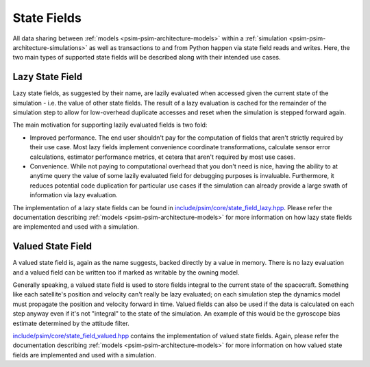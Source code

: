 
.. _psim-psim-architecture-state-fields:

==============================
State Fields
==============================

All data sharing between :ref:`models <psim-psim-architecture-models>` within a :ref:`simulation <psim-psim-architecture-simulations>` as well as transactions to and from Python happen via state field reads and writes.
Here, the two main types of supported state fields will be described along with their intended use cases.


.. _psim-psim-architecture-state-fields-lazy-state-field:

Lazy State Field
------------------------------

Lazy state fields, as suggested by their name, are lazily evaluated when accessed given the current state of the simulation - i.e. the value of other state fields.
The result of a lazy evaluation is cached for the remainder of the simulation step to allow for low-overhead duplicate accesses and reset when the simulation is stepped forward again.

The main motivation for supporting lazily evaluated fields is two fold:

* Improved performance.
  The end user shouldn't pay for the computation of fields that aren't strictly required by their use case.
  Most lazy fields implement convenience coordinate transformations, calculate sensor error calculations, estimator performance metrics, et cetera that aren't required by most use cases.

* Convenience. While not paying to computational overhead that you don't need is nice, having the ability to at anytime query the value of some lazily evaluated field for debugging purposes is invaluable.
  Furthermore, it reduces potential code duplication for particular use cases if the simulation can already provide a large swath of information via lazy evaluation.

The implementation of a lazy state fields can be found in `include/psim/core/state_field_lazy.hpp`__.
Please refer the documentation describing :ref:`models <psim-psim-architecture-models>` for more information on how lazy state fields are implemented and used with a simulation.

__ https://github.com/pathfinder-for-autonomous-navigation/psim/blob/master/include/psim/core/state_field_lazy.hpp


.. _psim-psim-architecture-state-fields-valued-state-field:

Valued State Field
------------------------------

A valued state field is, again as the name suggests, backed directly by a value in memory.
There is no lazy evaluation and a valued field can be written too if marked as writable by the owning model.

Generally speaking, a valued state field is used to store fields integral to the current state of the spacecraft.
Something like each satellite's position and velocity can't really be lazy evaluated; on each simulation step the dynamics model must propagate the position and velocity forward in time.
Valued fields can also be used if the data is calculated on each step anyway even if it's not "integral" to the state of the simulation.
An example of this would be the gyroscope bias estimate determined by the attitude filter.

`include/psim/core/state_field_valued.hpp`__ contains the implementation of valued state fields.
Again, please refer the documentation describing :ref:`models <psim-psim-architecture-models>` for more information on how valued state fields are implemented and used with a simulation.

__ https://github.com/pathfinder-for-autonomous-navigation/psim/blob/master/include/psim/core/state_field_valued.hpp
